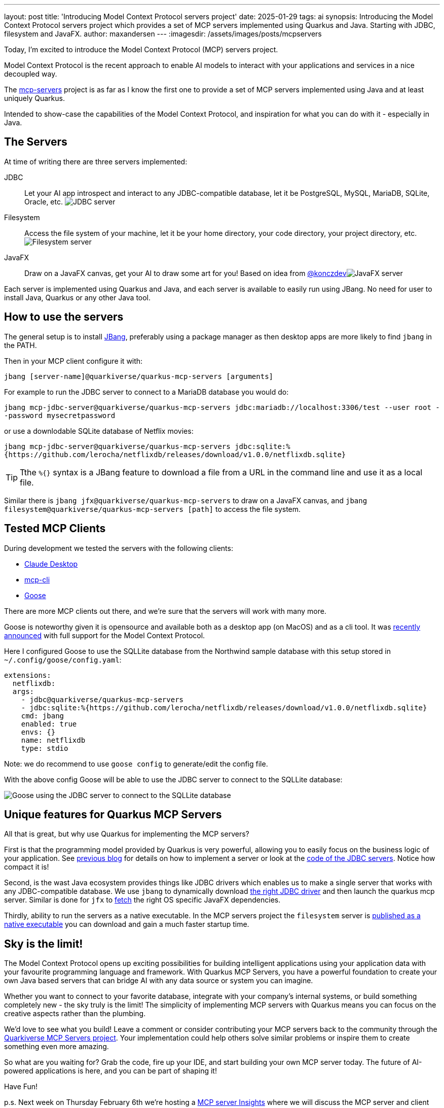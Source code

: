 ---
layout: post
title: 'Introducing Model Context Protocol servers project'
date: 2025-01-29
tags: ai
synopsis: Introducing the Model Context Protocol servers project which provides a set of MCP servers implemented using Quarkus and Java. Starting with JDBC, filesystem and JavaFX.
author: maxandersen
---
:imagesdir: /assets/images/posts/mcpservers
ifdef::env-github,env-browser,env-vscode[:imagesdir: ../assets/images/posts/mcpservers]

Today, I'm excited to introduce the Model Context Protocol (MCP) servers project.

Model Context Protocol is the recent approach to enable AI models to interact with your applications and services in a nice decoupled way.

The https://github.com/quarkiverse/quarkus-mcp-servers[mcp-servers] project is as far as I know the first one to provide a set of MCP servers implemented using Java and at least uniquely Quarkus.

Intended to show-case the capabilities of the Model Context Protocol, and inspiration for what you can do with it - especially in Java.

== The Servers

At time of writing there are three servers implemented:

JDBC:: Let your AI app introspect and interact to any JDBC-compatible database, let it be PostgreSQL, MySQL, MariaDB, SQLite, Oracle, etc. image:https://github.com/quarkiverse/quarkus-mcp-servers/raw/main/jdbc/images/jdbc-trends-demo.png[JDBC server]

Filesystem:: Access the file system of your machine, let it be your home directory, your code directory, your project directory, etc. image:https://github.com/quarkiverse/quarkus-mcp-servers/raw/main/filesystem/images/filesystem-demo.png[Filesystem server]

JavaFX:: Draw on a JavaFX canvas, get your AI to draw some art for you! Based on idea from https://gist.github.com/konczdev/5e6774d2d8640bf83baab88cb068bcc2[@konczdev]image:https://github.com/quarkiverse/quarkus-mcp-servers/raw/main/jfx/images/jfx-demo.png[JavaFX server]

Each server is implemented using Quarkus and Java, and each server is available to easily run using JBang. No need for user to install Java, Quarkus or any other Java tool.

== How to use the servers

The general setup is to install https://jbang.dev/download/[JBang], preferably using a package manager as then desktop apps are more likely to find `jbang` in the PATH.

Then in your MCP client configure it with:

`jbang [server-name]@quarkiverse/quarkus-mcp-servers [arguments]`

For example to run the JDBC server to connect to a MariaDB database you would do:

`jbang mcp-jdbc-server@quarkiverse/quarkus-mcp-servers jdbc:mariadb://localhost:3306/test --user root --password mysecretpassword`

or use a downlodable SQLite database of Netflix movies:

`jbang mcp-jdbc-server@quarkiverse/quarkus-mcp-servers jdbc:sqlite:%{https://github.com/lerocha/netflixdb/releases/download/v1.0.0/netflixdb.sqlite}`

TIP: Tthe `%{}` syntax is a JBang feature to download a file from a URL in the command line and use it as a local file.

Similar there is `jbang jfx@quarkiverse/quarkus-mcp-servers` to draw on a JavaFX canvas, and `jbang filesystem@quarkiverse/quarkus-mcp-servers [path]` to access the file system.

== Tested MCP Clients

During development we tested the servers with the following clients:

* https://claude.ai/download[Claude Desktop]
* https://github.com/chrishayuk/mcp-cli[mcp-cli]
* https://block.github.io/goose/docs/quickstart/[Goose]

There are more MCP clients out there, and we're sure that the servers will work with many more.

Goose is noteworthy given it is opensource and available both as a desktop app (on MacOS) and as a cli tool. It was https://block.github.io/goose/docs/quickstart/[recently announced] with full support for the Model Context Protocol.

Here I configured Goose to use the SQLLite database from the Northwind sample database with this setup stored in `~/.config/goose/config.yaml`:

```yaml
extensions:
  netflixdb:
  args:
    - jdbc@quarkiverse/quarkus-mcp-servers
    - jdbc:sqlite:%{https://github.com/lerocha/netflixdb/releases/download/v1.0.0/netflixdb.sqlite}
    cmd: jbang
    enabled: true
    envs: {}
    name: netflixdb
    type: stdio
```

Note: we do recommend to use `goose config` to generate/edit the config file.

With the above config Goose will be able to use the JDBC server to connect to the SQLLite database:

image::mcp-jdbc-goose.png[Goose using the JDBC server to connect to the SQLLite database]

== Unique features for Quarkus MCP Servers

All that is great, but why use Quarkus for implementing the MCP servers?

First is that the programming model provided by Quarkus is very powerful, allowing you to easily focus on the business logic of your application. See https://quarkus.io/blog/mcp-server/[previous blog] for details on how to implement a server or look at the https://github.com/quarkiverse/quarkus-mcp-servers/blob/main/jdbc/src/main/java/io/quarkus/mcp/servers/jdbc/MCPServerJDBC.java[code of the JDBC servers]. Notice how compact it is!

Second, is the wast Java ecosystem provides things like JDBC drivers which enables us to make a single server that works with any JDBC-compatible database. We use `jbang` to dynamically download https://github.com/quarkiverse/quarkus-mcp-servers/blob/main/jdbc/.scripts/mcpjdbc.java[the right JDBC driver] and then launch the quarkus mcp server. Similar is done for `jfx` to https://github.com/quarkiverse/quarkus-mcp-servers/blob/main/jbang-catalog.json#L34[fetch] the right OS specific JavaFX dependencies.

Thirdly, ability to run the servers as a native executable. In the MCP servers project the `filesystem` server is https://github.com/quarkiverse/quarkus-mcp-servers/releases[published as a native executable] you can download and gain a much faster startup time.

== Sky is the limit!

The Model Context Protocol opens up exciting possibilities for building intelligent applications using your application data with your favourite programming language and framework. With Quarkus MCP Servers, you have a powerful foundation to create your own Java based servers that can bridge AI with any data source or system you can imagine.

Whether you want to connect to your favorite database, integrate with your company's internal systems, or build something completely new - the sky truly is the limit! The simplicity of implementing MCP servers with Quarkus means you can focus on the creative aspects rather than the plumbing.

We'd love to see what you build! Leave a comment or consider contributing your MCP servers back to the community through the https://github.com/quarkiverse/quarkus-mcp-servers[Quarkiverse MCP Servers project]. Your implementation could help others solve similar problems or inspire them to create something even more amazing.

So what are you waiting for? Grab the code, fire up your IDE, and start building your own MCP server today. The future of AI-powered applications is here, and you can be part of shaping it!

Have Fun!

p.s. Next week on Thursday February 6th we're hosting a https://quarkus.io/insights/[MCP server Insights] where we will discuss the MCP server and client SDK's in Quarkus project and how you can use it to build your own MCP servers and extend your AI infused applications.

